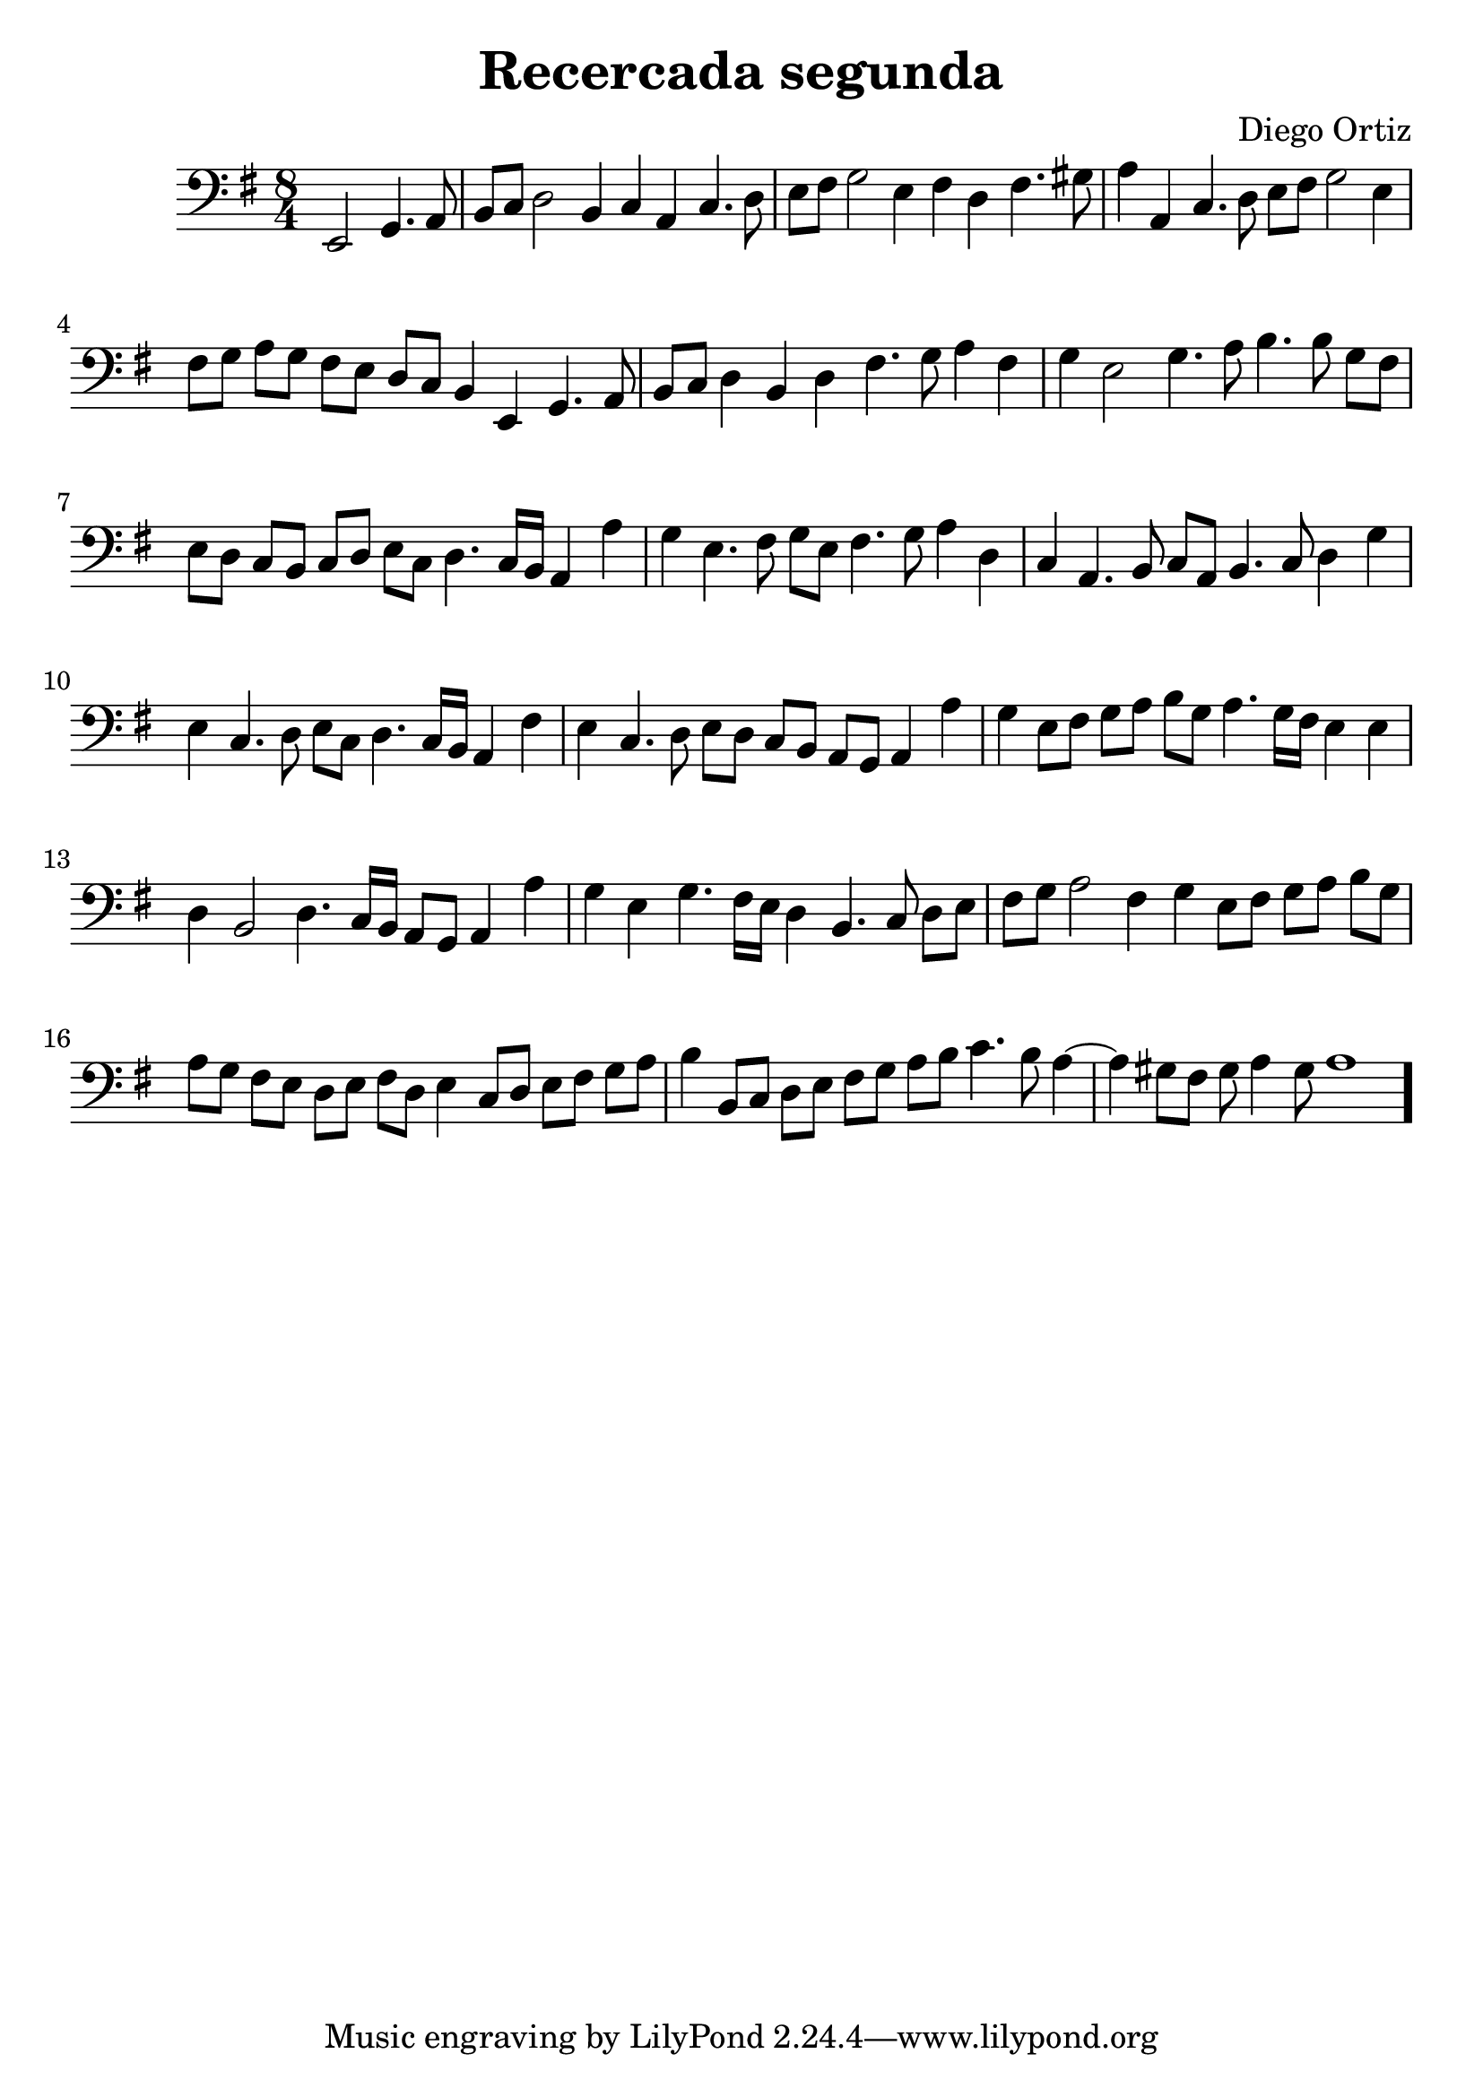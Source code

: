 % Recercada primera (Ortiz)

#(set-global-staff-size 24)

\version "2.18.2"
\header {
  title = "Recercada segunda"
  composer = "Diego Ortiz"
}

\score {
  \new Staff {
    \language "italiano"
    \override Hairpin.to-barline = ##f
    \transpose la si, {
      \time 8/4
      \clef bass
      \key re \minor
      \partial 1
       re2 fa4. sol8
      | la8 sib8 do'2 la4  sib4 sol4 sib4. do'8
       re'8 mi'8 fa'2 re'4  mi'4 do'4 mi'4. fad'8  sol'4 sol4 sib4. do'8
       re'8 mi'8 fa'2 re'4  mi'8 fa'8 sol'8 fa'8 mi'8 re'8 do'8 sib8
       la4 re4 fa4. sol8  la8 sib8 do'4 la4 do'4  mi'4. fa'8 sol'4 mi'4
       fa'4 re'2 fa'4. sol'8 la'4. la'8 fa'8 mi'8
       re'8 do'8 sib8 la8 sib8 do'8 re'8 sib8  do'4. sib16 la16 sol4 sol'4
       fa'4 re'4. mi'8 fa'8 re'8  mi'4. fa'8 sol'4 do'4
       sib4 sol4. la8 sib8 sol8  la4. sib8 do'4 fa'4  re'4 sib4. do'8 re'8 sib8
       do'4. sib16 la16 sol4 mi'4  re'4 sib4. do'8 re'8 do'8
       sib8 la8 sol8 fa8 sol4 sol'4  fa'4 re'8 mi'8 fa'8 sol'8 la'8 fa'8
       sol'4. fa'16 mi'16 re'4 re'4  do'4 la2 do'4.
       sib16 la16 sol8 fa8 sol4 sol'4  fa'4 re'4 fa'4. mi'16 re'16
       do'4 la4. sib8 do'8 re'8  mi'8 fa'8 sol'2 mi'4
       fa'4 re'8 mi'8 fa'8 sol'8 la'8 fa'8
       sol'8 fa'8 mi'8 re'8 do'8 re'8 mi'8 do'8
       re'4 sib8 do'8 re'8 mi'8 fa'8 sol'8
       la'4 la8 sib8 do'8 re'8 mi'8 fa'8
       sol'8 la'8 sib'4. la'8 sol'4~ sol'4 fad'8 mi'8 fad'8 sol'4 fad'8
       sol'1
      \bar "."
    }
  }
}
